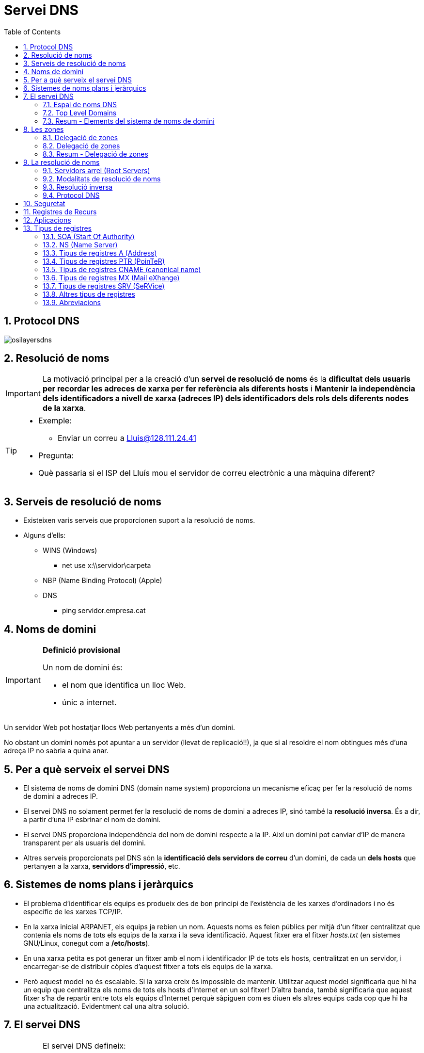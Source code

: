 = Servei DNS
:encoding: utf-8
:doctype: article
:lang: ca
:toc: left
:numbered:
:teacher:

<<<

== Protocol DNS

image::images/osilayersdns.jpg[]

== Resolució de noms

[IMPORTANT]
====
La motivació principal per a la creació d'un **servei de resolució de noms** és
la **dificultat dels usuaris per recordar les adreces de xarxa per fer
referència als diferents hosts** i **Mantenir la independència dels
identificadors a nivell de xarxa (adreces IP) dels identificadors dels rols
dels diferents nodes de la xarxa**.
====

[TIP]
====
* Exemple:
** Enviar un correu a mailto:Lluis@128.111.24.41[Lluis@128.111.24.41]
* Pregunta:
* Què passaria si el ISP del Lluís mou el servidor de correu electrònic a una
màquina diferent?
====

== Serveis de resolució de noms

* Existeixen varis serveis que proporcionen suport a la resolució de noms.
* Alguns d'ells:
** WINS (Windows)
*** net use x:\\servidor\carpeta
** NBP (Name Binding Protocol) (Apple)
** DNS
*** ping servidor.empresa.cat

== Noms de domini

[IMPORTANT]
====
**Definició provisional**

Un nom de domini és:

* el nom que identifica un lloc Web.
* únic a internet.
====

Un servidor Web pot hostatjar llocs Web pertanyents a més d'un domini.

No obstant un domini només pot apuntar a un servidor (llevat de replicació!!),
ja que si al resoldre el nom obtingues més d'una adreça IP no sabria a quina
anar.

== Per a què serveix el servei DNS

* El sistema de noms de domini DNS (domain name system) proporciona un
mecanisme eficaç per fer la resolució de noms de domini a adreces IP.
* El servei DNS no solament permet fer la resolució de noms de domini a
adreces IP, sinó també la **resolució inversa**. És a dir, a partir d’una IP
esbrinar el nom de domini.
* El servei DNS proporciona independència del nom de domini respecte a la IP.
Així un domini pot canviar d’IP de manera transparent per als usuaris del
domini.
* Altres serveis proporcionats pel DNS són la **identificació dels servidors
de correu** d’un domini, de cada un **dels hosts** que pertanyen a la xarxa,
**servidors d’impressió**, etc.

== Sistemes de noms plans i jeràrquics

* El problema d’identificar els equips es produeix des de bon principi de
l’existència de les xarxes d’ordinadors i no és específic de les xarxes TCP/IP.
* En la xarxa inicial ARPANET, els equips ja rebien un nom. Aquests noms es
feien públics per mitjà d’un fitxer centralitzat que contenia els noms de tots
els equips de la xarxa i la seva identificació. Aquest fitxer era el fitxer
_hosts.txt_ (en sistemes GNU/Linux, conegut com a **/etc/hosts**).
* En una xarxa petita es pot generar un fitxer amb el nom i identificador IP
de tots els hosts, centralitzat en un servidor, i encarregar-se de distribuir
còpies d’aquest fitxer a tots els equips de la xarxa.
* Però aquest model no és escalable. Si la xarxa creix és impossible de
mantenir. Utilitzar aquest model significaria que hi ha un equip que
centralitza els noms de tots els hosts d’Internet en un sol fitxer! D’altra
banda, també significaria que aquest fitxer s’ha de repartir entre tots els
equips d’Internet perquè sàpiguen com es diuen els altres equips cada cop que
hi ha una actualització. Evidentment cal una altra solució.

== El servei DNS

[IMPORTANT]
====
El servei DNS defineix:

* Un **espai de noms jeràrquic** per a les maquines i les adreces IP.
* Una **base de dades distribuïda** que conté associacions de noms de domini
amb adreces IP.
* Un **resolver** que permet realitzar consultes a aquest servei. Els resolvers
actuen com a clients del servei.
* Un **protocol** per intercanviar informació de noms.
====

=== Espai de noms DNS

* El 1983 sorgeix el domain name system (DNS).
* El DNS proporciona una manera estàndard tant per anomenar hosts com per a
localitzar-los.
* El DNS es basa en una base de dades de noms de domini **jeràrquica** i
**distribuïda** anomenada l'**espai de noms del DNS**.
** Jeràrquica perquè s’organitza en una estructura d'arbre de fins a 127
nivells (originàriament).
** És una base de dades distribuïda perquè la informació no està tota junta en
un sol repositori central, sinó que la informació es troba repartida per parts
en els servidors DNS d’Internet.

.Espai de noms DNS
image::images/domaintree.gif[]

* Els **nodes** s’identifiquen per un text (el **nom de domini**)
** El nom de domini no es pot repetir en el mateix nivell, però sí en altres
llocs de l’arbre de l’espai de noms.
* Un **domini** és el node indicat i tota la resta de l’arbre del que penja
aquest node separant cada un dels noms amb un punt (.)
* S’entén per **espai de noms** el conjunt de tots els dominis que formen
l’arbre DNS.
** L’estàndard DNS indica que els noms de domini han de ser de seixanta-quatre
caràcters com a màxim, i només poden incloure caràcters llatins, dígits del 0
al 9 i el guió. Les majúscules i minúscules són indiferents.
* L'arbre DNS té una única **arrel**.
* El nom del node arrel és una **cadena buida**.

* Un domini absolut o **FQDN** ("Fully Qualified Domin Name"") és el nom
format per tots els nodes des del domini fins a l'arrel.
* Com que el nom del node arrel és una cadena buida tots els FQDN acaben en
punt (.).
* Un domini relatiu no inclou tots els noms fins a l'arrel.
* Els dominis que pengen directament del node arrel s'anomenen
**TLD «Top Level Domain»**
* Originalment es volia organitzar els TLD per funcionalitat actualment es
treballa sobretot amb una organització geogràfica.

=== Top Level Domains

* Alguns exemples de TLD:
** Organitzacionals
*** .com, agrupa organitzacions comercials
*** .edu, reuneix organitzacions educatives
*** .net, agrupa a organitzacions dedicades a Internet a a les TI
*** .org, reuneix organitzacions no comercials
*** .gov, agrupa organitzacions governamentals
** Geogràfics
*** S'anomenen segons la codificació establerta a l'estàndard ISO 3166
*** .es, .fr, .de, gb,....
** De resolució inversa
** Aques dominis són especials i s'utilitzen per a proporcionar traducció de IP
a nom.
**** .in-addr.arpa

=== Resum - Elements del sistema de noms de domini

[IMPORTANT]
.El sistema de noms de domini d’Internet DNS utilitza els elements següents:
====
* **Espai de noms DNS**.
** El conjunt de tots els dominis (l’arbre).
* **Domini**
** Text identificatiu d’un domini.
* **FQDN**.
** Fully Qualified Domain Name, començant pel node i acabant en l’arrel.
* **Domini relatiu**
** Nom de domini sense qualificar.
* **Domini arrel**
** Domini del qual deriven tots els altres. S’indica amb un punt o amb la
cadena buida
* **TLD (top level domain)**
** Cadascun dels dominis que pengen directament del node arrel.
====

== Les zones

[IMPORTANT]
====
Una **zona** és part de l’espai de noms de domini gestionada per un (o més)
servidors DNS.
====

* Els servidors que gestionen la zona tenen informació completa sobre la zona
i es diu que tenen **autoritat** respecte a ella.
* Cal tenir present que una zona no és el mateix que un domini.
** Un domini es divideix en subdominis per facilitar-ne l’administració, i
cada part administrada per un (o més) servidor DNS és una zona.

[NOTE]
====
El **domini** és un node i tots els nodes que hi ha per sota i la **zona** és
la part de l’arbre administrada per un servidor de noms de domini concret.
====

[NOTE]
====
Una zona conté la informació completa dels equips que formen el domini
corresponent a la zona i dels equips dels subdominis que no s’hagin delegat.
Aquesta informació s’emmagatzema en la **base de dades de zona**.
====

=== Delegació de  zones

[IMPORTANT]
====
**Delegar** l’administració d’un subdomini consisteix en passar l’autoritat
sobre aquest subdomini a una altra **entitat** (a uns altres servidors DNS).
====

* Aquesta nova **entitat** serà la responsable de l’administració de la zona
delegada.
** Té tota l’autoritat per fer i desfer al seu criteri.
** La zona pare perd el control administratiu de la zona delegada i simplement
apunta als servidors de noms de la zona delegada per obtenir informació quan
la requereix.
* L’estàndard que defineix el DNS estableix que cal configurar **dos o més
servidors autoritaris** per a cada zona anomenats **servidor primari** i
**servidor secundari**.
** El motiu és proporcionar un mecanisme de redundància, robustesa, rendiment
i còpia de seguretat.
** Si el servidor de noms falla i és únic possiblement la xarxa caurà,
serà inoperativa.

[IMPORTANT]
====
Els servidors **primari** i **secundari** són **autoritat**.

* Només el primari té els fitxers de zona.
* El secundari n’obté una còpia per transferència.
====

=== Delegació de zones

.Exemple delegació de zones
image::images/exemplezones.png[]

=== Resum - Delegació de zones

[IMPORTANT]
====
* Domini i zona no són equivalents (tot i que poden coincidir).
* El **domini** és l’arbre de l’espai de noms.
* La **zona** és la part de l’arbre administrada per un servidor DNS concret.
* La **base de dades de zona** la formen els fitxers que emmagatzemen la
descripció dels equips que pertanyen a la zona.
* La **delegació** consisteix a passar l’**autoritat** de la gestió d’un
subdomini a una altra entitat.
====

== La resolució de noms

[IMPORTANT]
====
La **resolució de noms** és el mecanisme pel qual es tradueixen els noms de
màquines a adreces IP (i al revés).
====

* El mecanisme de resolució de noms DNS consta d’un client o **resolver** que
realitzarà les consultes (o querys) a resoldre a uns servidors DNS.
* Si el servidor disposa de la informació perquè forma part de la base de
dades de la seva zona, emetrà una resposta **autoritativa**.
* Si disposa de la resposta perquè la té emmagatzemada temporalment (en un
procés anomenat cache) també emetrà la resposta però aquest cop de manera
**no autoritativa**.
* Si no té informació del domini buscat, el servidor pot fer a altres servidors
la mateixa consulta en un procés que pot ser **recursiu** o **iteratiu**.
* Sempre existeix un camí per trobar el domini buscat, que és preguntar als
nodes arrel (root servers) de l’espai de noms de domini. Partint dels nodes
arrel i recorrent l’arbre cap avall, es pot arribar al domini buscat, si és
que existeix.

=== Servidors arrel (Root Servers)

* Un servidor arrel (**root server**) és el que sap on estan els servidors
autoritaris per cada una de les zones de més alt nivell a Internet.
* Són indispensables ja que són el primer pas en la traducció dels noms dels
hosts.
* https://www.iana.org/domains/root/servers[https://www.iana.org/domains/root/servers]
* http://www.root-servers.org/[http://www.root-servers.org/]

[NOTE]
====
La IANA (Internet Assigned Numbers Authority) és responsable de la coordinació
global de la zona arrel DNS, l'adreçament IP global i la coordinació dels
RIR (Regional Internet Registries).
====

=== Modalitats de resolució de noms

* El procés de resolució o cerca es pot realitzar de dues maneres:
** Mode **recursiu**.
** Mode **Iteratiu**.

[NOTE]
====
La especificació DNS estableix que tots els servidors DNS han de suportar el
mode de cerca Iteratiu.
====

[NOTE]
====
Usualment el client consulta el seu DNS de manera recursiva, i els servidors
es consulten entre ells de manera iterativa.
====

.Resolució de noms recursiva
image::images/recursiu.jpg[]

.Resolucuó de noms iterativa
image::images/iteratiu.jpg[]

=== Resolució inversa

El servei DNS és capaç de realitzar la resolució de noms en ambdós sentits.

Pot:

* Donat un nom de màquina obtenir la seva adreça IP.
* Donada una adreça IP obtenir el nom de màquina.

[IMPORTANT]
====
El mecanisme que proporciona el servei DNS per obtenir el nom de domini a què
correspon una adreça IP s'anomena **resolució inversa**.
====

* El DNS proporciona un mecanisme per obtenir el nom de domini a què
correspon una adreça IP. Aquest mecanisme, anomenat **resolució inversa**, es
basa en un domini especial anomenat **IN-ADDR.ARPA**.
* S’ha ideat un domini de nom IN-ADDR.ARPA que permet representar en forma de
nom de domini totes les adreces IP possibles.
* El format són etiquetes numèriques del 0-255 que representen cada octet
d’una adreça IP.
* Les etiquetes dels octets es concatenen en ordre invers i se’ls afegeix el
sufix IN-ADDR.ARPA.
* Un nom de domini amb quatre etiquetes d’octets correspon a un host.
* Un nom de domini amb menys etiquetes correspon a una xarxa.
Cada servidor de noms de domini necessita una zona de resolució inversa amb
les adreces dels hosts que administra.

.Resloució inversa
====
.Resolució inversa
image::images/resolinversa.gif[800,800]


Es té l'adreça 10.63.101.2, la seqüència de cerca serà:

. .
. arpa.
. in-addr.arpa.
. 10.in-addr.arpa.
. 63.10.in-addr.arpa.
. 101.63.10.in-addr.arpa.
. i finalment el registre cercat: 2.101.63.10.in-addr.arpa.
====

=== Protocol DNS

* El servei de noms de domini utilitza el protocol DNS per fer les consultes i
les respostes. Es tracta d’un protocol de capa d’aplicació que pot utilitzar
tant UDP com TCP en la capa de transport.
* Usualment, tant les consultes del client com les respostes del servidor es
poden encabir en un datagrama (512 bytes) i s’utilitza UDP.
* Però si la informació a transmetre és àmplia, la comunicació es passa a TCP
automàticament.
* Un altre cas en què la informació és TCP és quan es realitza la transferència
d’informació d’una zona entre servidors primaris i secundaris. El servidor DNS
utilitza el port «well known» 53.

[NOTE]
====
El protocol DNS és usualment UDP, però pot ser TCP i UDP. Es tracta d’un
protocol de capa d’aplicació i utilitza el port 53.
====

== Seguretat

* Protocol DDNS
** El protocol DDNS (dynamic DNS) permet que les dades del servidor DNS
s’actualitzin en temps real.
** El principal ús és permetre que clients amb adreces IP dinàmiques
d’interval puguin disposar d’un nom de domini (encara que la seva adreça IP
varia d’una sessió a una altra).
** Un mecanisme consisteix a permetre que els servidors DHCP es comuniquin amb
els servidors DNS i els notifiquin les actualitzacions a la base de dades de
DNS.
* DNSSEC
** DNSSEC o Domain Name System Security Extensions (extensions de seguretat per
a DNS) són un conjunt d’especificacions de seguretat per permetre una
comunicació DNS segura, de manera que el client pugui estar plenament segur que
qui li respon les consultes és el seu servidor DNS i no un impostar
(el man-in-the-middle).
** També garanteix la integritat de les dades tant de les consultes com de les
respostes i a més a més està dissenyat per prevenir atacs de denegació de
servei.

* Man-in-the-middle
** S’anomena man-in-the-middle aquells equips que es fan passar per altres en
una connexió de xarxa.
** Per exemple:
*** El client creu connectar amb el seu banc, però de fet està connectant amb
un “atacant” situat entremig. Aquest atacant rep el trànsit del client i el
transfereix al banc, rep la resposta del banc i la passa al client. En aquest
procés està en disposició de “manipular” tot aquest trànsit a la seva
conveniència.
* Servidors DNS enverinats
** Un dels principals problemes del protocol DNS (com de tots els primers
protocols d’Internet) és la falta de seguretat. Va ser dissenyat en una època
de "bon rotllo" on es confiava amb els altres integrants de la xarxa. Això
avui en dia no és massa sensat.
** Imagineu que un atacant aconsegueix el control d’un servidor DNS o
aconsegueix fer passar el seu servidor DNS fals com a servidor d’un conjunt
d’usuaris. Cada vegada que aquests clients fan una consulta a Internet, per
exemple al seu banc (posant el nom de la web), el servidor DNS enverinat
proporciona una adreça IP no del banc real sinó d’una web falsa amb la
finalitat de…

== Registres de Recurs

* El sistema de noms de domini és una base de dades jeràrquica i distribuïda
en què cada servidor de noms gestiona la informació corresponent a la zona de
la qual és autoritari.
* Cada zona conté informació dels hosts que la formen. La informació de zona
s’emmagatzema en forma de registre de recurs o **resource record** (**RR**).
* Hi ha la informació que permet identificar cada nom de domini amb l’adreça
IP corresponent.
* També conté la informació per identificar cada adreça IP amb el nom de domini
corresponent.
* La informació de zones conté altres informacions que permeten identificar els
servidors DNS autoritaris per la zona, els servidors de correu, etc.

* La configuració d’una zona s’emmagatzema en un conjunt de fitxers anomenat
**fitxers de zona**.
* L’especificació del DNS diu com han de ser aquests fitxers de zona i com s’hi
han de descriure els registres de recurs (descripció de cada element que
  pertany a la zona).
* El conjunt dels registres de recurs de totes les zones de l’espai de noms
formen la base de dades distribuïda jeràrquica del sistema DNS.
* En qualsevol zona hi haurà almenys els fitxers de zona següents:
** Un fitxer amb les **associacions dels noms de domini a adreces IP**. Aquest
fitxer defineix la **resolució directa**.
** Un fitxer per a cada subxarxa amb l’**associació de cada adreça IP al seu
nom de domini canònic**. Defineix la **resolució inversa**.
* Un fitxer amb la definició de la **resolució inversa del loopback**.
* Un fitxer amb la descripció dels **nodes arrel d’Internet**.

== Aplicacions

* Un cop els fitxers de zona contenen tots els registres de recurs necessaris
cal configurar el servidor de noms perquè utilitzi aquests fitxers.
* Si bé la configuració dels fitxers de zona és estàndard (definida per
  l’especificació DNS), la configuració del servidor depèn del programa que
  s’utilitzi.
* Aplicacions DNS
** Hi ha diverses aplicacions que proporcionen el servei de servidor de noms.
La més famosa, estesa i utilitzada és el BIND (Berkleley I N D).
** En la versió **BIND 9** s’utilitza un fitxer de configuració anomenat
/etc/named.conf per configurar el servidor i indicar-li quins són i on es
troben els fitxers de zona.

== Tipus de registres

[IMPORTANT]
====
* Cada RR té 5 camps:
** **Propietari**, nom de maquina o nom de domini DNS al que pertany el recurs,
pot ser:
*** **maquina**/**domini**
*** **@** (representa el nom de zona que s'està descrivint)
*** “**cadena buida**”  representa al propietari del RR anterior.
** **Classe**, defineix la família de protocols que s'utilitza, actualment
només pot ser “**IN**” d'Internet.
** **TTL** (Time to Live), nombre de **segons** que pot estar el registre a la
memòria cau, valors:
*** **0** indica que no es pot emmagatzemar a la memòria cau.
*** "**valor buit**" indica que s'utilitzara el valor TTL definit per defecte
a la zona.
* **Tipus**, identifica el tipus de registre.
* **RDATA**, informació especifica del tipus de recurs. És diferent per cada
tipus de recurs.
====

=== SOA (Start Of Authority)

[IMPORTANT]
====
Registre de tipus **SOA**  (**start of authority**):

* Indica que el fitxer de zona és autoritativa de les dades de la zona.
* Defineix les propietats de la zona.
* Aquest RR és obligatori per a cada zona.
====

[source]
.Exemple registre SOA
----
aulaSMIX.com. IN SOA servidorDNS.aulaSMIX.com. admin.aulaSMIX.com. (
2007010601 ; número de serie
10800 ; actualizació
900 ; reintents
604800 ; caducidat
86400 ; valor TTL
)
----

* Propietari: nom de domini de la zona
* Tipus: SOA
* Responsable: Adreça de correu electrònic del responsable de la zona. El
primer punt que separa el nom d’usuari i el nom del servidor cal interpretar-lo
com si fos una @ (usuari@servidor).
* Numero de serie: número de versió de la zona. Aquest numero s'incrementa
manualment cada cop que es realitza algun canvi en el registre de la zona.
(conveni AAAAMMDDNN; NN = ordinal)
** Imprescindible per què servidors secundaris sàpiguen quan han de fer una
actualització de la seva base de dades.

* A continuació apareixen paràmetres que s’indiquen entre parèntesis i que
serveixen per definir com ha de ser la comunicació entre el
**servidor primari** (o master) i els **servidors secundaris** (o slaves). A
grans trets s’indiquen els conceptes següents:
** Serial: número de versió de la zona. Aquest numero s'incrementa manualment
cada cop que es realitza algun canvi en el registre de la zona.
(conveni AAAAMMDDNN; NN = ordinal)
*** Imprescindible per què servidors secundaris sàpiguen quan han de fer una
actualització de la seva base de dades.
** Refresh: temps a transcórrer entre cada refresc de dades del servidor
secundari.
** Retry: temps d’espera per tornar a intentar un refresc si el servidor
secundari ha fallat en l’intent d’actualitzar les seves dades del servidor
primari.
** Expiry: temps a partir del qual les dades del servidor secundari es
consideren sense autoritat si no s’han refrescat abans.
** Minimum: valor del TTL dels camps per defecte. Recordeu que a cada camp
s’hi pot assignar un TTL específic. Segons la versió del servidor indicarà el
TTL de les respostes negatives (negative caching), ja que el temps TTL es
defineix per la directiva $TTL.

=== NS (Name Server)

[IMPORTANT]
====
El registre de recurs NS o name server (servidor de noms) defineix un servidor
de noms autoritatiu per a la zona.

Hi haurà tantes entrades NS com servidors de noms autoritatius hi ha en la zona.

L’estàndard DNS en recomana almenys dos (un de primari o master i un de
  seguretat secundari o slave).
====

[source]
.Exemple registre NS
----
aulaSMIX.com. IN NS servidor.aulaSMIX.com.
----

=== Tipus de registres A (Address)

* Un registre de recurs A o address (adreça) associa un nom de host a una
adreça IP (resolució directa). Per cada nom de host de la xarxa caldrà disposar
d’una entrada on s’associï el nom del host a la seva adreça IP.

[source]
.Exemple registre A
----
pcProfe.aulaSMIX.com. IN A 192.168.0.180
----

=== Tipus de registres PTR (PoinTeR)


* Un registre de recurs PTR o pointer (punter) associa una adreça IP al nom de
host pertinent (resolució inversa).

* Cal una entrada PTR per a cada interfície de xarxa de la zona.

[source]
.Exemple registre PTR
----
180.0.168.192.in-addr.arpa. IN PTR pcProfe.aulaSMIX.com.
----

=== Tipus de registres CNAME (canonical name)

* Els registres de recurs CNAME o canonical name (nom canònic) associen un
àlies a un nom canònic.

* Els noms definits en els registres de tipus A són noms canònics. Un host es
pot identificar per més d’un nom, però només un és el nom canònic (original),
la resta són àlies. Els noms canònics es defineixen amb el tipus de registre A.
Els àlies es defineixen amb el tipus de registre CNAME.

[source]
.Exemple registre CNAME
----
ftp.aulaSMIX.com. IN CNAME pcProfe.aulaSMIX.com.

o bé

ftp.aulaSMIX.com. IN CNAME 192.168.0.180
----

=== Tipus de registres MX (Mail eXhange)

* Un registre MX mail echanger (servidor de correu electrònic) defineix un
servidor de correu. Es pot posar una entrada MX per a cada servidor de correu,
però no és obligatori que n’hi hagi cap.
aulaSMIX.com. IN MX 10 servidorCorreu.aulaSMIX.com.

El 10 és un valor numèric que expressa el grau de preferència d’aquest servidor
de correu respecte a altres servidors de correu del domini. El valor més baix
és el que es prefereix més. Són valors arbitraris que defineix l’administrador
de xarxes.

=== Tipus de registres SRV (SeRVice)

* Els RR SRV especifiquen  els servidors disponibles per un servei o protocol
determinats, com per exemple http o ftp.
* El format és:
* servei.protocol.nomDomini prioritat pes port destí

[source]
.Exemple registre SRV
----
http.tcp.aulaSMIX.com. IN SRV 0 0 80 servidorWEB.aulaSMIX.com.
----

=== Altres tipus de registres

* Hi ha altres tipus de registres de recurs que no són tan utilitzats i que es
mencionen a continuació:

* HINFO: (Host Information) informació sobre el tipus d’ordinador.
* MB: (Mail Box) informació sobre una bústia de correu.
* MG: (Mailgroup) informació sobre un grup de correu.
* MR: nom nou d’una bústia de correu.
* WKS (Well Known Services) llista de serveis del host.
* TXT: (Text) text descriptiu.
* NULL: (Null) registre buit.
* AAAA () corresponent a una adreça de host usant Ipv6.
Servei DNS – Tipus de registres Abrebiacions

=== Abreviacions

* L’estàndard DNS permet fer abreviacions en els fitxers de definició de zona
per tal de facilitar-ne la sintaxi. Les més importants són:
* Es pot usar @ com a indicador del nom de domini quan és el mateix que el nom
de domini origen (el que s’està definint).
* Si no s’indica un nom de domini en el primer camp i es deixa buit, s’entén el
mateix nom que el definit en el registre anterior.
* Als noms de domini relatius (no acabats en punt) se’ls afegeix el nom de
domini origen o nom de la zona que s’està definint.
